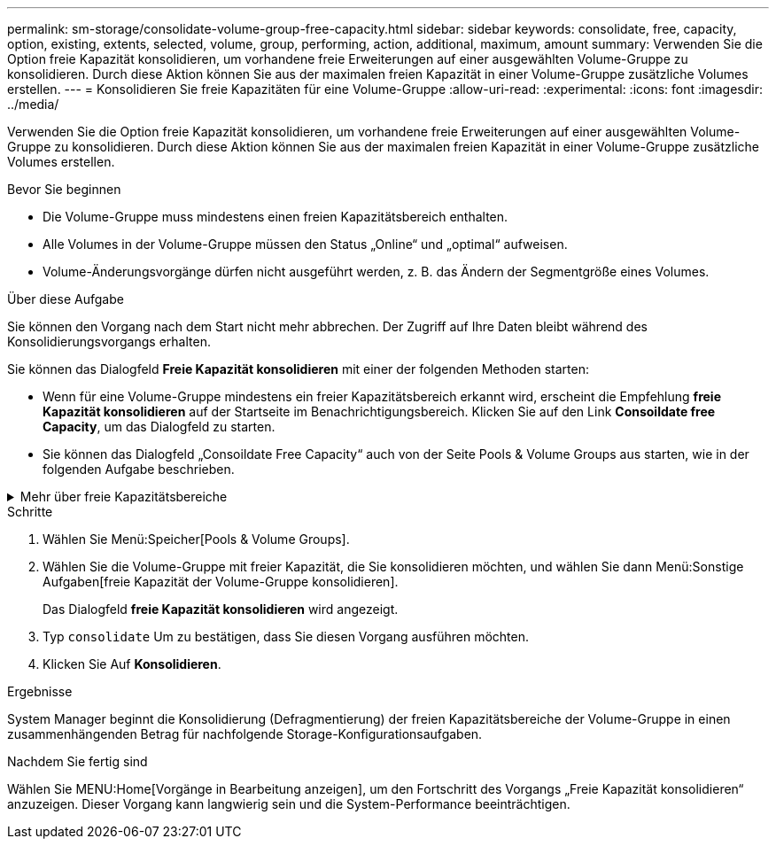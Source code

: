---
permalink: sm-storage/consolidate-volume-group-free-capacity.html 
sidebar: sidebar 
keywords: consolidate, free, capacity, option, existing, extents, selected, volume, group, performing, action, additional, maximum, amount 
summary: Verwenden Sie die Option freie Kapazität konsolidieren, um vorhandene freie Erweiterungen auf einer ausgewählten Volume-Gruppe zu konsolidieren. Durch diese Aktion können Sie aus der maximalen freien Kapazität in einer Volume-Gruppe zusätzliche Volumes erstellen. 
---
= Konsolidieren Sie freie Kapazitäten für eine Volume-Gruppe
:allow-uri-read: 
:experimental: 
:icons: font
:imagesdir: ../media/


[role="lead"]
Verwenden Sie die Option freie Kapazität konsolidieren, um vorhandene freie Erweiterungen auf einer ausgewählten Volume-Gruppe zu konsolidieren. Durch diese Aktion können Sie aus der maximalen freien Kapazität in einer Volume-Gruppe zusätzliche Volumes erstellen.

.Bevor Sie beginnen
* Die Volume-Gruppe muss mindestens einen freien Kapazitätsbereich enthalten.
* Alle Volumes in der Volume-Gruppe müssen den Status „Online“ und „optimal“ aufweisen.
* Volume-Änderungsvorgänge dürfen nicht ausgeführt werden, z. B. das Ändern der Segmentgröße eines Volumes.


.Über diese Aufgabe
Sie können den Vorgang nach dem Start nicht mehr abbrechen. Der Zugriff auf Ihre Daten bleibt während des Konsolidierungsvorgangs erhalten.

Sie können das Dialogfeld *Freie Kapazität konsolidieren* mit einer der folgenden Methoden starten:

* Wenn für eine Volume-Gruppe mindestens ein freier Kapazitätsbereich erkannt wird, erscheint die Empfehlung *freie Kapazität konsolidieren* auf der Startseite im Benachrichtigungsbereich. Klicken Sie auf den Link *Consoildate free Capacity*, um das Dialogfeld zu starten.
* Sie können das Dialogfeld „Consoildate Free Capacity“ auch von der Seite Pools & Volume Groups aus starten, wie in der folgenden Aufgabe beschrieben.


.Mehr über freie Kapazitätsbereiche
[%collapsible]
====
Ein freier Kapazitätsbereich stellt die freie Kapazität dar, die zum Löschen eines Volumes oder zum Nichtnutzen der gesamten verfügbaren freien Kapazität während der Volume-Erstellung führen kann. Wenn Sie ein Volume in einer Volume-Gruppe mit einem oder mehreren freien Kapazitätsbereichen erstellen, ist die Kapazität des Volumes auf den größten freien Kapazitätsbereich in dieser Volume-Gruppe beschränkt. Wenn beispielsweise eine Volume-Gruppe insgesamt 15 gib freie Kapazität besitzt und der größte Bereich der freien Kapazität 10 gib beträgt, beträgt das größte Volume, das Sie erstellen können, 10 gib.

Sie konsolidieren freie Kapazitäten auf einer Volume-Gruppe, um die Schreib-Performance zu verbessern. Die freie Kapazität Ihrer Volume-Gruppe wird im Laufe der Zeit fragmentiert, wenn der Host Dateien schreibt, ändert und löscht. Schließlich befindet sich die verfügbare Kapazität nicht in einem einzigen zusammenhängenden Block, sondern wird in kleinen Fragmenten über die Volume-Gruppe verteilt. Dies führt zu einer weiteren Dateifragmentierung, da der Host neue Dateien als Fragmente schreiben muss, um sie in die verfügbaren Bereiche freier Cluster zu passen.

Durch die Konsolidierung der freien Kapazität einer ausgewählten Volume-Gruppe wird eine verbesserte Performance des Filesystems erzielt, wenn der Host neue Dateien schreibt. Der Konsolidierungsvorgang wird auch dazu beitragen, dass neue Dateien in Zukunft nicht fragmentiert werden.

====
.Schritte
. Wählen Sie Menü:Speicher[Pools & Volume Groups].
. Wählen Sie die Volume-Gruppe mit freier Kapazität, die Sie konsolidieren möchten, und wählen Sie dann Menü:Sonstige Aufgaben[freie Kapazität der Volume-Gruppe konsolidieren].
+
Das Dialogfeld *freie Kapazität konsolidieren* wird angezeigt.

. Typ `consolidate` Um zu bestätigen, dass Sie diesen Vorgang ausführen möchten.
. Klicken Sie Auf *Konsolidieren*.


.Ergebnisse
System Manager beginnt die Konsolidierung (Defragmentierung) der freien Kapazitätsbereiche der Volume-Gruppe in einen zusammenhängenden Betrag für nachfolgende Storage-Konfigurationsaufgaben.

.Nachdem Sie fertig sind
Wählen Sie MENU:Home[Vorgänge in Bearbeitung anzeigen], um den Fortschritt des Vorgangs „Freie Kapazität konsolidieren“ anzuzeigen. Dieser Vorgang kann langwierig sein und die System-Performance beeinträchtigen.
